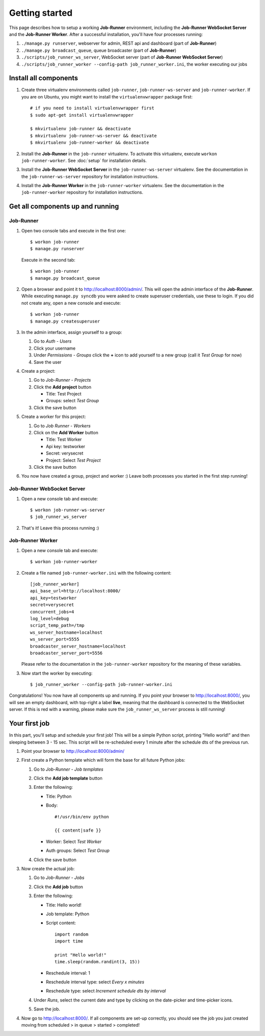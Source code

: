 Getting started
===============

This page describes how to setup a working **Job-Runner** environment,
including the **Job-Runner WebSocket Server** and the **Job-Runner Worker**.
After a successful installation, you'll have four processes running:

#. ``./manage.py runserver``, webserver for admin, REST api and dashboard
   (part of **Job-Runner**)
#. ``./manage.py broadcast_queue``, queue broadcaster (part of **Job-Runner**)
#. ``./scripts/job_runner_ws_server``, WebSocket server (part of **Job-Runner
   WebSocket Server**)
#. ``./scripts/job_runner_worker --config-path job_runner_worker.ini``, the
   worker executing our jobs


Install all components
----------------------

#. Create three virtualenv environments called ``job-runner``,
   ``job-runner-ws-server`` and ``job-runner-worker``. If you are on Ubuntu,
   you might want to install the ``virtualenvwrapper`` package first::

       # if you need to install virtualenvwrapper first
       $ sudo apt-get install virtualenvwrapper

       $ mkvirtualenv job-runner && deactivate
       $ mkvirtualenv job-runner-ws-server && deactivate
       $ mkvirtualenv job-runner-worker && deactivate

   .. seealso:: http://virtualenvwrapper.readthedocs.org/en/latest/ if you are
      not familiar with virtualenvwrapper and virtualenv


#. Install the **Job-Runner** in the ``job-runner`` virtualenv. To activate
   this virtualenv, execute ``workon job-runner-worker``. See :doc:`setup` for
   installation details.

#. Install the **Job-Runner WebSocket Server** in the ``job-runner-ws-server``
   virtualenv. See the documentation in the ``job-runner-ws-server``
   repository for installation instructions.

#. Install the **Job-Runner Worker** in the ``job-runner-worker`` virtualenv.
   See the documentation in the ``job-runner-worker`` repository for
   installation instructions.


Get all components up and running
---------------------------------

Job-Runner
~~~~~~~~~~

#. Open two console tabs and execute in the first one::

       $ workon job-runner
       $ manage.py runserver

   Execute in the second tab::

       $ workon job-runner
       $ manage.py broadcast_queue

#. Open a browser and point it to http://localhost:8000/admin/. This will
   open the admin interface of the **Job-Runner**. While executing
   ``manage.py syncdb`` you were asked to create superuser credentials, use
   these to login. If you did not create any, open a new console and execute::

       $ workon job-runner
       $ manage.py createsuperuser

#. In the admin interface, assign yourself to a group:

   #. Go to *Auth - Users*
   #. Click your username
   #. Under *Permissions - Groups* click the **+** icon to add yourself to a
      new group (call it *Test Group* for now)
   #. Save the user

#. Create a project:
   
   #. Go to *Job-Runner - Projects*
   #. Click the **Add project** button

      * Title: Test Project
      * Groups: select *Test Group*

   #. Click the save button

#. Create a worker for this project:

   #. Go to *Job Runner - Workers*
   #. Click on the **Add Worker** button

      * Title: Test Worker
      * Api key: testworker
      * Secret: verysecret
      * Project: Select *Test Project*

   #. Click the save button

#. You now have created a group, project and worker :) Leave both processes you
   started in the first step running!


Job-Runner WebSocket Server
~~~~~~~~~~~~~~~~~~~~~~~~~~~

#. Open a new console tab and execute::

       $ workon job-runner-ws-server
       $ job_runner_ws_server

#. That's it! Leave this process running :)


Job-Runner Worker
~~~~~~~~~~~~~~~~~

#. Open a new console tab and execute::

       $ workon job-runner-worker

#. Create a file named ``job-runner-worker.ini`` with the following content::

       [job_runner_worker]
       api_base_url=http://localhost:8000/
       api_key=testworker
       secret=verysecret 
       concurrent_jobs=4 
       log_level=debug 
       script_temp_path=/tmp 
       ws_server_hostname=localhost
       ws_server_port=5555 
       broadcaster_server_hostname=localhost
       broadcaster_server_port=5556

   Please refer to the documentation in the ``job-runner-worker`` repository
   for the meaning of these variables.

#. Now start the worker by executing::

       $ job_runner_worker --config-path job-runner-worker.ini


Congratulations! You now have all components up and running. If you point your
browser to http://localhost:8000/, you will see an empty dashboard, with
top-right a label **live**, meaning that the dashboard is connected to the
WebSocket server. If this is red with a warning, please make sure the
``job_runner_ws_server`` process is still running!


Your first job
--------------

In this part, you'll setup and schedule your first job! This will be a simple
Python script, printing "Hello world!" and then sleeping between 3 - 15 sec.
This script will be re-scheduled every 1 minute after the schedule dts
of the previous run.

#. Point your browser to http://localhost:8000/admin/

#. First create a Python template which will form the base for all future
   Python jobs:



   #. Go to *Job-Runner - Job templates*
   #. Click the **Add job template** button
   #. Enter the following:

      * Title: Python
      * Body::

            #!/usr/bin/env python

            {{ content|safe }}

      * Worker: Select *Test Worker*
      * Auth groups: Select *Test Group*

   #. Click the save button

#. Now create the actual job:

   #. Go to *Job-Runner - Jobs*
   #. Click the **Add job** button
   #. Enter the following:

      * Title: Hello world!
      * Job template: Python
      * Script content::

            import random
            import time

            print "Hello world!"
            time.sleep(random.randint(3, 15))

      * Reschedule interval: 1
      * Reschedule interval type: select *Every x minutes*
      * Reschedule type: select *Increment schedule dts by interval*

   #. Under *Runs*, select the current date and type by clicking on the
      date-picker and time-picker icons.

   #. Save the job.

#. Now go to http://localhost:8000/. If all components are set-up correctly,
   you should see the job you just created moving from scheduled > in queue >
   started > completed!
